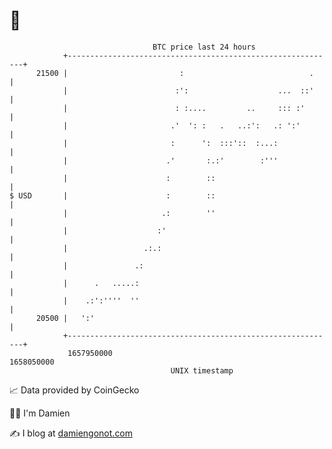 * 👋

#+begin_example
                                   BTC price last 24 hours                    
               +------------------------------------------------------------+ 
         21500 |                         :                            .     | 
               |                        :':                    ...  ::'     | 
               |                        : :....         ..     ::: :'       | 
               |                       .'  ': :   .   ..:':   .: ':'        | 
               |                       :      ':  :::'::  :...:             | 
               |                      .'       :.:'        :'''             | 
               |                      :        ::                           | 
   $ USD       |                      :        ::                           | 
               |                     .:        ''                           | 
               |                    :'                                      | 
               |                 .:.:                                       | 
               |               .:                                           | 
               |      .   .....:                                            | 
               |    .:':''''  ''                                            | 
         20500 |   ':'                                                      | 
               +------------------------------------------------------------+ 
                1657950000                                        1658050000  
                                       UNIX timestamp                         
#+end_example
📈 Data provided by CoinGecko

🧑‍💻 I'm Damien

✍️ I blog at [[https://www.damiengonot.com][damiengonot.com]]
